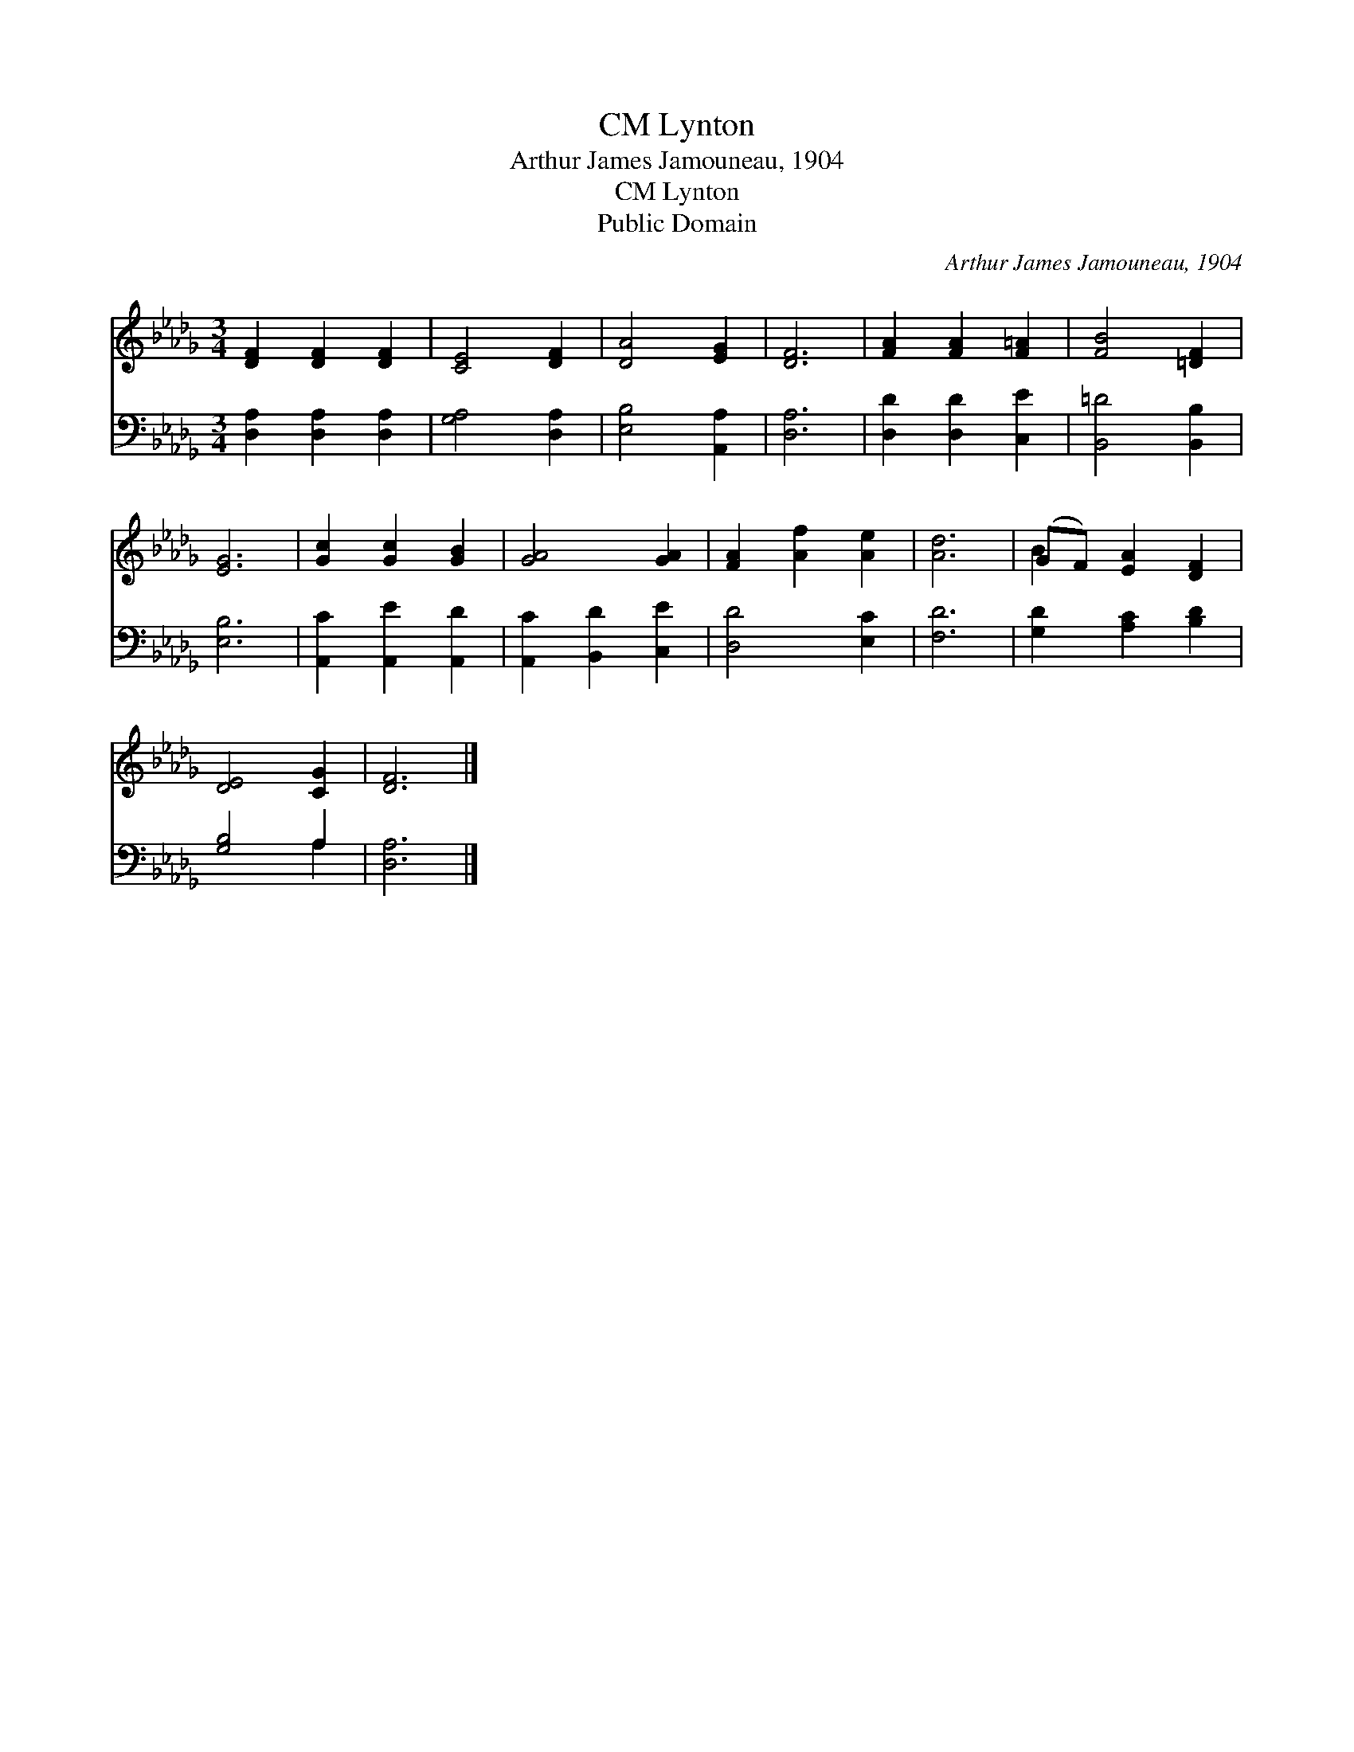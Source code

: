 X:1
T:Lynton, CM
T:Arthur James Jamouneau, 1904
T:Lynton, CM
T:Public Domain
C:Arthur James Jamouneau, 1904
Z:Public Domain
%%score ( 1 2 ) ( 3 4 )
L:1/8
M:3/4
K:Db
V:1 treble 
V:2 treble 
V:3 bass 
V:4 bass 
V:1
 [DF]2 [DF]2 [DF]2 | [CE]4 [DF]2 | [DA]4 [EG]2 | [DF]6 | [FA]2 [FA]2 [F=A]2 | [FB]4 [=DF]2 | %6
 [EG]6 | [Gc]2 [Gc]2 [GB]2 | [GA]4 [GA]2 | [FA]2 [Af]2 [Ae]2 | [Ad]6 | (GF) [EA]2 [DF]2 | %12
 [DE]4 [CG]2 | [DF]6 |] %14
V:2
 x6 | x6 | x6 | x6 | x6 | x6 | x6 | x6 | x6 | x6 | x6 | B2 x4 | x6 | x6 |] %14
V:3
 [D,A,]2 [D,A,]2 [D,A,]2 | [G,A,]4 [D,A,]2 | [E,B,]4 [A,,A,]2 | [D,A,]6 | [D,D]2 [D,D]2 [C,E]2 | %5
 [B,,=D]4 [B,,B,]2 | [E,B,]6 | [A,,C]2 [A,,E]2 [A,,D]2 | [A,,C]2 [B,,D]2 [C,E]2 | [D,D]4 [E,C]2 | %10
 [F,D]6 | [G,D]2 [A,C]2 [B,D]2 | [G,B,]4 A,2 | [D,A,]6 |] %14
V:4
 x6 | x6 | x6 | x6 | x6 | x6 | x6 | x6 | x6 | x6 | x6 | x6 | x4 A,2 | x6 |] %14

